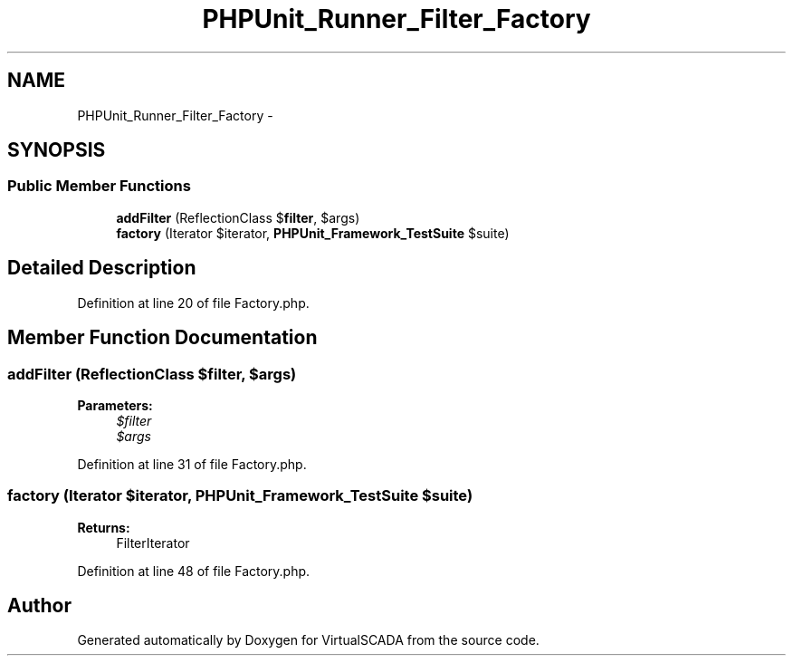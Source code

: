 .TH "PHPUnit_Runner_Filter_Factory" 3 "Tue Apr 14 2015" "Version 1.0" "VirtualSCADA" \" -*- nroff -*-
.ad l
.nh
.SH NAME
PHPUnit_Runner_Filter_Factory \- 
.SH SYNOPSIS
.br
.PP
.SS "Public Member Functions"

.in +1c
.ti -1c
.RI "\fBaddFilter\fP (ReflectionClass $\fBfilter\fP, $args)"
.br
.ti -1c
.RI "\fBfactory\fP (Iterator $iterator, \fBPHPUnit_Framework_TestSuite\fP $suite)"
.br
.in -1c
.SH "Detailed Description"
.PP 
Definition at line 20 of file Factory\&.php\&.
.SH "Member Function Documentation"
.PP 
.SS "addFilter (ReflectionClass $filter,  $args)"

.PP
\fBParameters:\fP
.RS 4
\fI$filter\fP 
.br
\fI$args\fP 
.RE
.PP

.PP
Definition at line 31 of file Factory\&.php\&.
.SS "factory (Iterator $iterator, \fBPHPUnit_Framework_TestSuite\fP $suite)"

.PP
\fBReturns:\fP
.RS 4
FilterIterator 
.RE
.PP

.PP
Definition at line 48 of file Factory\&.php\&.

.SH "Author"
.PP 
Generated automatically by Doxygen for VirtualSCADA from the source code\&.

